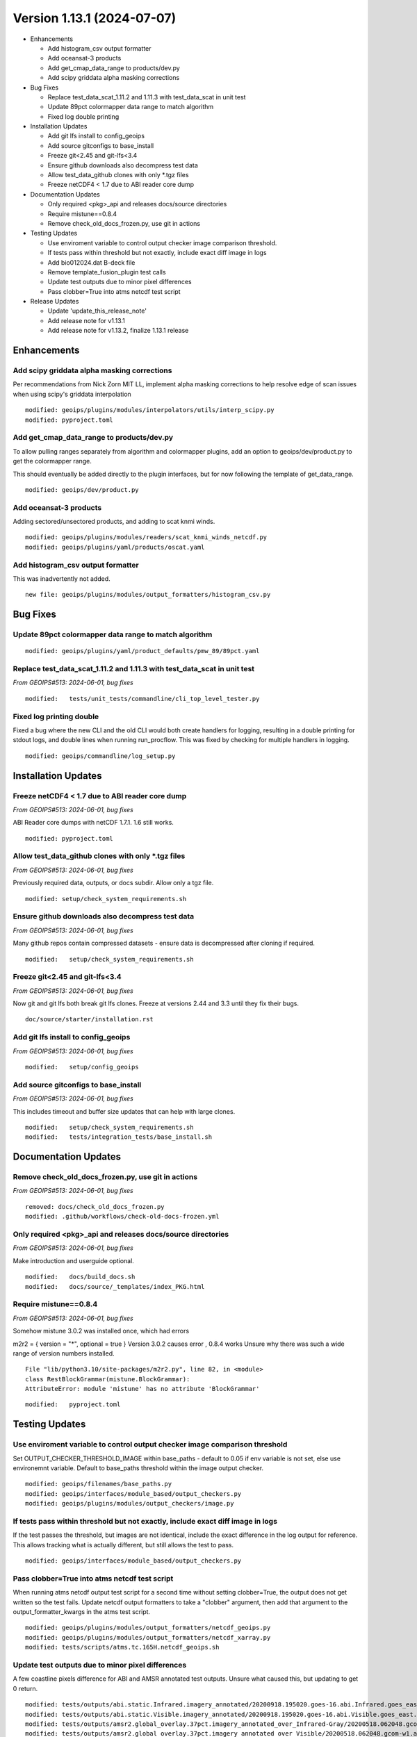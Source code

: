 .. dropdown:: Distribution Statement

 | # # # This source code is protected under the license referenced at
 | # # # https://github.com/NRLMMD-GEOIPS.

Version 1.13.1 (2024-07-07)
***************************

* Enhancements

  * Add histogram_csv output formatter
  * Add oceansat-3 products
  * Add get_cmap_data_range to products/dev.py
  * Add scipy griddata alpha masking corrections
* Bug Fixes

  * Replace test_data_scat_1.11.2 and 1.11.3 with test_data_scat in unit test
  * Update 89pct colormapper data range to match algorithm
  * Fixed log double printing
* Installation Updates

  * Add git lfs install to config_geoips
  * Add source gitconfigs to base_install
  * Freeze git<2.45 and git-lfs<3.4
  * Ensure github downloads also decompress test data
  * Allow test_data_github clones with only \*.tgz files
  * Freeze netCDF4 < 1.7 due to ABI reader core dump
* Documentation Updates

  * Only required <pkg>_api and releases docs/source directories
  * Require mistune==0.8.4
  * Remove check_old_docs_frozen.py, use git in actions
* Testing Updates

  * Use enviroment variable to control output checker image comparison threshold.
  * If tests pass within threshold but not exactly, include exact diff image in logs
  * Add bio012024.dat B-deck file
  * Remove template_fusion_plugin test calls
  * Update test outputs due to minor pixel differences
  * Pass clobber=True into atms netcdf test script
* Release Updates

  * Update 'update_this_release_note'
  * Add release note for v1.13.1
  * Add release note for v1.13.2, finalize 1.13.1 release
  
Enhancements
============

Add scipy griddata alpha masking corrections
--------------------------------------------

Per recommendations from Nick Zorn MIT LL, implement alpha masking corrections
to help resolve edge of scan issues when using scipy's griddata interpolation

::

  modified: geoips/plugins/modules/interpolators/utils/interp_scipy.py
  modified: pyproject.toml

Add get_cmap_data_range to products/dev.py
------------------------------------------

To allow pulling ranges separately from algorithm and colormapper plugins,
add an option to geoips/dev/product.py to get the colormapper range.

This should eventually be added directly to the plugin interfaces, but for now
following the template of get_data_range.

::

  modified: geoips/dev/product.py

Add oceansat-3 products
-----------------------

Adding sectored/unsectored products, and adding to scat knmi winds.

::

  modified: geoips/plugins/modules/readers/scat_knmi_winds_netcdf.py
  modified: geoips/plugins/yaml/products/oscat.yaml

Add histogram_csv output formatter
----------------------------------

This was inadvertently not added.

::

  new file: geoips/plugins/modules/output_formatters/histogram_csv.py

Bug Fixes
=========

Update 89pct colormapper data range to match algorithm
------------------------------------------------------

::

  modified: geoips/plugins/yaml/product_defaults/pmw_89/89pct.yaml

Replace test_data_scat_1.11.2 and 1.11.3 with test_data_scat in unit test
-------------------------------------------------------------------------

*From GEOIPS#513: 2024-06-01, bug fixes*

::

  modified:   tests/unit_tests/commandline/cli_top_level_tester.py

Fixed log printing double
-------------------------

Fixed a bug where the new CLI and the old CLI would both create handlers for logging,
resulting in a double printing for stdout logs, and double lines when running
run_procflow. This was fixed by checking for multiple handlers in logging.

::

  modified: geoips/commandline/log_setup.py

Installation Updates
====================

Freeze netCDF4 < 1.7 due to ABI reader core dump
------------------------------------------------

*From GEOIPS#513: 2024-06-01, bug fixes*

ABI Reader core dumps with netCDF 1.7.1.  1.6 still works.

::

  modified: pyproject.toml

Allow test_data_github clones with only \*.tgz files
----------------------------------------------------

*From GEOIPS#513: 2024-06-01, bug fixes*

Previously required data, outputs, or docs subdir.  Allow only a tgz file.

::

  modified: setup/check_system_requirements.sh

Ensure github downloads also decompress test data
-------------------------------------------------

*From GEOIPS#513: 2024-06-01, bug fixes*

Many github repos contain compressed datasets - ensure
data is decompressed after cloning if required.

::

  modified:   setup/check_system_requirements.sh

Freeze git<2.45 and git-lfs<3.4
--------------------------------

*From GEOIPS#513: 2024-06-01, bug fixes*

Now git and git lfs both break git lfs clones.
Freeze at versions 2.44 and 3.3 until they fix
their bugs.

::

  doc/source/starter/installation.rst

Add git lfs install to config_geoips
------------------------------------

*From GEOIPS#513: 2024-06-01, bug fixes*

::

    modified:   setup/config_geoips

Add source gitconfigs to base_install
-------------------------------------

*From GEOIPS#513: 2024-06-01, bug fixes*

This includes timeout and buffer size updates that
can help with large clones.

::

    modified:   setup/check_system_requirements.sh
    modified:   tests/integration_tests/base_install.sh

Documentation Updates
=====================

Remove check_old_docs_frozen.py, use git in actions
---------------------------------------------------

*From GEOIPS#513: 2024-06-01, bug fixes*

::

  removed: docs/check_old_docs_frozen.py
  modified: .github/workflows/check-old-docs-frozen.yml

Only required <pkg>_api and releases docs/source directories
------------------------------------------------------------

*From GEOIPS#513: 2024-06-01, bug fixes*

Make introduction and userguide optional.

::

  modified:   docs/build_docs.sh
  modified:   docs/source/_templates/index_PKG.html

Require mistune==0.8.4
----------------------

*From GEOIPS#513: 2024-06-01, bug fixes*

Somehow mistune 3.0.2 was installed once, which had errors

m2r2 = { version = "*", optional = true }
Version 3.0.2 causes error , 0.8.4 works
Unsure why there was such a wide range of version numbers installed.

::

  File "lib/python3.10/site-packages/m2r2.py", line 82, in <module>
  class RestBlockGrammar(mistune.BlockGrammar):
  AttributeError: module 'mistune' has no attribute 'BlockGrammar'

::

  modified:   pyproject.toml

Testing Updates
===============

Use enviroment variable to control output checker image comparison threshold
----------------------------------------------------------------------------

Set OUTPUT_CHECKER_THRESHOLD_IMAGE within base_paths - default to 0.05 if env
variable is not set, else use environemnt variable.  Default to base_paths
threshold within the image output checker.

::

  modified: geoips/filenames/base_paths.py
  modified: geoips/interfaces/module_based/output_checkers.py
  modified: geoips/plugins/modules/output_checkers/image.py

If tests pass within threshold but not exactly, include exact diff image in logs
--------------------------------------------------------------------------------

If the test passes the threshold, but images are not identical, include the
exact difference in the log output for reference. This allows tracking what
is actually different, but still allows the test to pass.

::

  modified: geoips/interfaces/module_based/output_checkers.py

Pass clobber=True into atms netcdf test script
----------------------------------------------

When running atms netcdf output test script for a second time without setting
clobber=True, the output does not get written so the test fails. Update netcdf
output formatters to take a "clobber" argument, then add that argument to the
output_formatter_kwargs in the atms test script.

::

  modified: geoips/plugins/modules/output_formatters/netcdf_geoips.py
  modified: geoips/plugins/modules/output_formatters/netcdf_xarray.py
  modified: tests/scripts/atms.tc.165H.netcdf_geoips.sh

Update test outputs due to minor pixel differences
--------------------------------------------------

A few coastline pixels difference for ABI and AMSR annotated test outputs. Unsure
what caused this, but updating to get 0 return.

::

  modified: tests/outputs/abi.static.Infrared.imagery_annotated/20200918.195020.goes-16.abi.Infrared.goes_east.45p56.noaa.10p0.png
  modified: tests/outputs/abi.static.Visible.imagery_annotated/20200918.195020.goes-16.abi.Visible.goes_east.41p12.noaa.10p0.png
  modified: tests/outputs/amsr2.global_overlay.37pct.imagery_annotated_over_Infrared-Gray/20200518.062048.gcom-w1.amsr2.37pct.global.10p06.star.20p0.png
  modified: tests/outputs/amsr2.global_overlay.37pct.imagery_annotated_over_Visible/20200518.062048.gcom-w1.amsr2.37pct.global.10p06.star.20p0.png
  modified: tests/outputs/amsr2.global_overlay.89pct.imagery_annotated_over_Infrared-Gray/20200518.062048.gcom-w1.amsr2.89pct.global.13p55.star.20p0.png
  modified: tests/outputs/amsr2.global_overlay.89pct.imagery_annotated_over_Visible/20200518.062048.gcom-w1.amsr2.89pct.global.13p55.star.20p0.png
  modified: tests/outputs/amsr2.tc.89H-Physical.imagery_annotated/20200518_073601_IO012020_amsr2_gcom-w1_89H-Physical_140kts_100p00_res1p0-cr300.png
  modified: tests/outputs/amsr2.tc_overlay.37pct.imagery_annotated_over_Infrared-Gray/20200518_073601_IO012020_amsr2_gcom-w1_37pct_140kts_95p89_res1p0-cr100-bgInfrared-Gray.png
  modified: tests/outputs/amsr2.tc_overlay.37pct.imagery_annotated_over_Visible/20200518_073601_IO012020_amsr2_gcom-w1_37pct_140kts_95p89_res1p0-cr100-bgVisible.png
  modified: tests/outputs/amsr2.tc_overlay.89pct.imagery_annotated_over_Infrared-Gray/20200518_073601_IO012020_amsr2_gcom-w1_89pct_140kts_98p32_res1p0-cr100-bgInfrared-Gray.png
  modified: tests/outputs/amsr2.tc_overlay.89pct.imagery_annotated_over_Visible/20200518_073601_IO012020_amsr2_gcom-w1_89pct_140kts_98p32_res1p0-cr100-bgVisible.png

Remove template_fusion_plugin test calls
----------------------------------------

Going to rely on a combination of template_basic_plugin, geoips_plugin_examples,
and data_fusion repos for use cases and examples.  Only maintain a single plugin
template repo.

::

  modified: tests/integration_tests/full_test.sh

Add bio012024.dat B-deck file
-----------------------------

::

  new file:   tests/sectors/tc_bdecks/bio012024.dat

Release Process
===============

Add release note for v1.13.1
----------------------------

*From GEOIPS#513: 2024-06-01, 1.12.4 updates*

All updates until the next release (v1.13.1) will be included in
this release note.

::

  modified: docs/source/releases/v1_13_1.rst
  modified: docs/source/releases/index.rst

Add release note for v1.13.2, finalize 1.13.1 release
-----------------------------------------------------

*From GEOIPS#513: 2024-07-07, 1.13.1 updates*

All updates until the next release (v1.13.2) will be included in
this release note. This finalizes the 1.13.1 release.

::

  modified: docs/source/releases/v1_13_2.rst
  modified: docs/source/releases/index.rst

Update 'update_this_release_note'
---------------------------------

*From GEOIPS#513: 2024-06-01, 1.12.4 release process updates*

All updates until the next release (v1.13.1) will be included in
the release note specified in this file.

::

  modified: update_this_release_note
